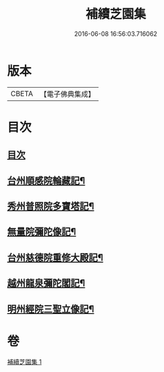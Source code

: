 #+TITLE: 補續芝園集 
#+DATE: 2016-06-08 16:56:03.716062

* 版本
 |     CBETA|【電子佛典集成】|

* 目次
** [[file:KR6k0218_001.txt::001-0666b2][目次]]
** [[file:KR6k0218_001.txt::001-0666b6][台州順感院輪藏記¶]]
** [[file:KR6k0218_001.txt::001-0667a13][秀州普照院多寶塔記¶]]
** [[file:KR6k0218_001.txt::001-0667b20][無量院彌陀像記¶]]
** [[file:KR6k0218_001.txt::001-0668a6][台州慈德院重修大殿記¶]]
** [[file:KR6k0218_001.txt::001-0668b7][越州龍泉彌陀閣記¶]]
** [[file:KR6k0218_001.txt::001-0668c7][明州經院三聖立像記¶]]

* 卷
[[file:KR6k0218_001.txt][補續芝園集 1]]

